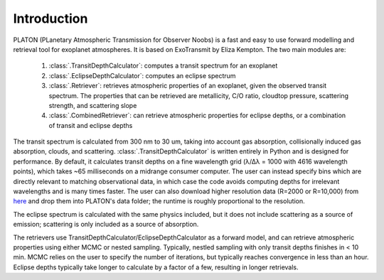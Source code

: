 Introduction
************

PLATON (PLanetary Atmospheric Transmission for Observer Noobs) is a
fast and easy to use forward modelling and retrieval tool for
exoplanet atmospheres.  It is based on ExoTransmit by Eliza Kempton.
The two main modules are:

   1. :class:`.TransitDepthCalculator`: computes a transit spectrum for an
      exoplanet
   2. :class:`.EclipseDepthCalculator`: computes an eclipse spectrum   
   3. :class:`.Retriever`:  retrieves atmospheric properties of an exoplanet,
      given the observed transit spectrum.  The properties that can be retrieved
      are metallicity, C/O ratio, cloudtop pressure, scattering strength,
      and scattering slope
   4. :class:`.CombinedRetriever`: can retrieve atmospheric properties for
      eclipse depths, or a combination of transit and eclipse depths

The transit spectrum is calculated from 300 nm to 30 um, taking into
account gas absorption, collisionally induced gas absorption, clouds, 
and scattering.  :class:`.TransitDepthCalculator` is written
entirely in Python and is designed for performance. By default, it
calculates transit depths on a fine wavelength grid (λ/Δλ = 1000 with
4616 wavelength points), which takes ~65 milliseconds on a midrange
consumer computer.  The user can instead specify bins which are
directly relevant to matching observational data, in which case the
code avoids computing depths for irrelevant wavelengths and is many
times faster.  The user can also download higher resolution data (R=2000
or R=10,000) from `here <http://astro.caltech.edu/~mz/absorption.html>`_
and drop them into PLATON's data folder; the runtime is roughly proportional
to the resolution.

The eclipse spectrum is calculated with the same physics included, but it does
not include scattering as a source of emission; scattering is only included as
a source of absorption.

The retrievers use TransitDepthCalculator/EclipseDepthCalculator as a forward
model, and can retrieve atmospheric properties using either MCMC or nested
sampling. Typically, nestled sampling with only transit depths finishes in < 10 min.  MCMC relies on the
user to specify the number of iterations, but typically reaches convergence in
less than an hour.  Eclipse depths typically take longer to calculate by a factor of a few, resulting in longer retrievals.
